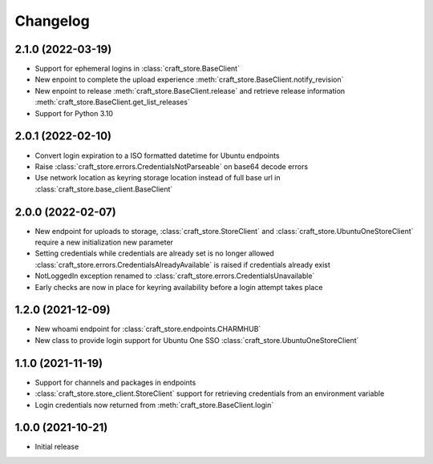 *********
Changelog
*********

2.1.0 (2022-03-19)
------------------

- Support for ephemeral logins in :class:`craft_store.BaseClient`
- New enpoint to complete the upload experience
  :meth:`craft_store.BaseClient.notify_revision`
- New enpoint to release :meth:`craft_store.BaseClient.release` and retrieve release information
  :meth:`craft_store.BaseClient.get_list_releases`
- Support for Python 3.10

2.0.1 (2022-02-10)
------------------

- Convert login expiration to a ISO formatted datetime for Ubuntu endpoints
- Raise :class:`craft_store.errors.CredentialsNotParseable` on base64 decode
  errors
- Use network location as keyring storage location instead of full base url in
  :class:`craft_store.base_client.BaseClient`

2.0.0 (2022-02-07)
------------------

- New endpoint for uploads to storage,
  :class:`craft_store.StoreClient` and
  :class:`craft_store.UbuntuOneStoreClient` require a
  new initialization new parameter
- Setting credentials while credentials are already set is no longer allowed
  :class:`craft_store.errors.CredentialsAlreadyAvailable` is raised if
  credentials already exist
- NotLoggedIn exception renamed to
  :class:`craft_store.errors.CredentialsUnavailable`
- Early checks are now in place for keyring availability before a login attempt
  takes place

1.2.0 (2021-12-09)
------------------

- New whoami endpoint for :class:`craft_store.endpoints.CHARMHUB`
- New class to provide login support for Ubuntu One SSO
  :class:`craft_store.UbuntuOneStoreClient`

1.1.0 (2021-11-19)
------------------

- Support for channels and packages in endpoints
- :class:`craft_store.store_client.StoreClient` support for retrieving
  credentials from an environment variable
- Login credentials now returned from
  :meth:`craft_store.BaseClient.login`


1.0.0 (2021-10-21)
------------------

- Initial release
